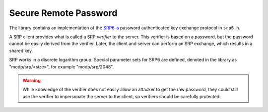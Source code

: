 Secure Remote Password
========================================

The library contains an implementation of the
`SRP6-a <http://srp.stanford.edu/design.html>`_ password authenticated
key exchange protocol in ``srp6.h``.

A SRP client provides what is called a SRP *verifier* to the server.
This verifier is based on a password, but the password cannot be
easily derived from the verifier. Later, the client and server can
perform an SRP exchange, which results in a shared key.

SRP works in a discrete logarithm group. Special parameter sets for
SRP6 are defined, denoted in the library as "modp/srp/<size>", for
example "modp/srp/2048".

.. warning::

     While knowledge of the verifier does not easily allow an attacker
     to get the raw password, they could still use the verifier to
     impersonate the server to the client, so verifiers should be
     carefully protected.

.. cpp:function:: BigInt generate_srp6_verifier( \
          const std::string& identifier, \
          const std::string& password, \
          const std::vector<uint8_t>& salt, \
          const std::string& group_id, \
          const std::string& hash_id)

    Generates a new verifier using the specified password and salt.
    This is stored by the server. The salt must also be stored.

.. cpp:function:: std::string srp6_group_identifier( \
            const BigInt& N, const BigInt& g)

.. cpp:class:: SRP6_Server_Session

   .. cpp:function:: BigInt step1(const BigInt& v, \
                     const std::string& group_id, \
                     const std::string& hash_id, \
                     RandomNumberGenerator& rng)

       Takes a verifier (generated by generate_srp6_verifier)
       along with the group_id (which must match

   .. cpp:function:: SymmetricKey step2(const BigInt& A)

      Takes the parameter A generated by srp6_client_agree,
      and return the shared secret key.

.. cpp:function:: std::pair<BigInt,SymmetricKey> srp6_client_agree( \
               const std::string& username, \
               const std::string& password, \
               const std::string& group_id, \
               const std::string& hash_id, \
               const std::vector<uint8_t>& salt, \
               const BigInt& B, \
               RandomNumberGenerator& rng)

    The client receives these parameters from the server, except for
    the username and password which are provided by the user. The
    parameter B is the output of `step1`.

    The client agreement step outputs a shared symmetric key along
    with the parameter A which is returned to the server (and allows
    it the compute the shared key).
